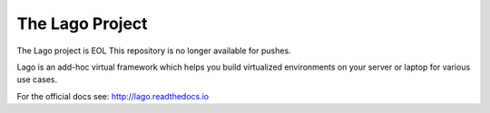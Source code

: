 ################
The Lago Project
################

The Lago project is EOL
This repository is no longer available for pushes.

Lago is an add-hoc virtual framework which helps you build virtualized
environments on your server or laptop for various use cases.

For the official docs see: http://lago.readthedocs.io

